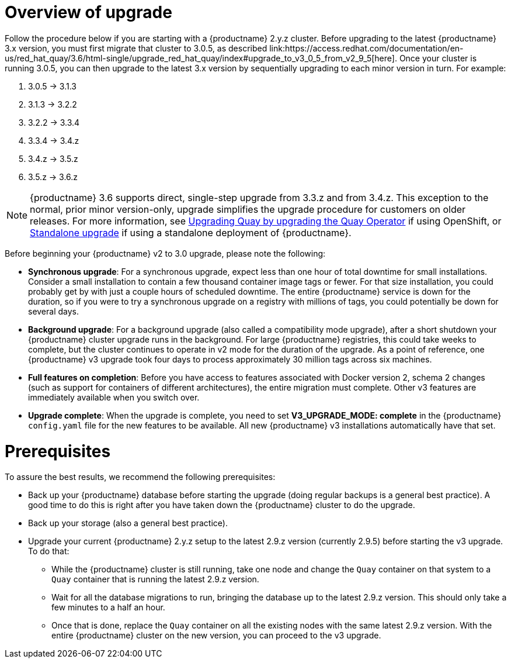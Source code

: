 [[upgrade-v3-concept]] 
= Overview of upgrade 
Follow the procedure below if you are starting with a {productname} 2.y.z cluster. Before upgrading to the latest {productname} 3.x version, you must first migrate that cluster to 3.0.5, as described link:https://access.redhat.com/documentation/en-us/red_hat_quay/3.6/html-single/upgrade_red_hat_quay/index#upgrade_to_v3_0_5_from_v2_9_5[here]. Once your cluster is running 3.0.5, you can then upgrade to the latest 3.x version by sequentially upgrading to each minor version in turn. For example: 

. 3.0.5 -> 3.1.3
. 3.1.3 -> 3.2.2
. 3.2.2 -> 3.3.4
. 3.3.4 -> 3.4.z
. 3.4.z -> 3.5.z
. 3.5.z -> 3.6.z 

[NOTE]
====
{productname} 3.6 supports direct, single-step upgrade from 3.3.z and from 3.4.z. This exception to the normal, prior minor version-only, upgrade simplifies the upgrade procedure for customers on older releases. For more information, see link:https://access.redhat.com/documentation/en-us/red_hat_quay/{producty}/html-single/upgrade_red_hat_quay/index#upgrading_quay_by_upgrading_the_quay_operator[Upgrading Quay by upgrading the Quay Operator] if using OpenShift, or link:https://access.redhat.com/documentation/en-us/red_hat_quay/{producty}/html-single/upgrade_red_hat_quay/index#standalone_upgrade[Standalone upgrade] if using a standalone deployment of {productname}. 
====


Before beginning your {productname} v2 to 3.0 upgrade, please note the following:

* **Synchronous upgrade**: For a synchronous upgrade, expect less than one hour of total downtime for small installations.
Consider a small installation to contain a few thousand container image tags or fewer.
For that size installation, you could probably get by with just a couple hours of scheduled downtime.
The entire {productname} service is down for the duration, so if you were to try a synchronous upgrade
on a registry with millions of tags, you could potentially be down for several days.

* **Background upgrade**: For a background upgrade (also called a compatibility mode upgrade), 
after a short shutdown your {productname} cluster upgrade runs
in the background. For large {productname} registries, this could take weeks to complete,
but the cluster continues to operate in v2 mode for the duration of the upgrade.
As a point of reference, one {productname} v3 upgrade took four days to process approximately 30 million tags across six machines.

* **Full features on completion**: Before you have access to features associated with Docker version 2, schema 2
changes (such as support for containers of different architectures), the entire migration must complete.
Other v3 features are immediately available when you switch over.

* **Upgrade complete**: When the upgrade is complete, you need to set **V3_UPGRADE_MODE: complete**
in the {productname} `config.yaml` file for the new features to be available.
All new {productname} v3 installations automatically have that set.

[[quay-upgrade-prereq]]
= Prerequisites
To assure the best results, we recommend the following prerequisites:

* Back up your {productname} database before starting the upgrade (doing regular backups is a general best practice). A good time to do this is right after you have taken down the {productname} cluster to do the upgrade.

* Back up your storage (also a general best practice).

* Upgrade your current {productname} 2.y.z setup to the latest 2.9.z version (currently 2.9.5) before starting the v3 upgrade. To do that:

- While the {productname} cluster is still running, take one node and change the `Quay` container on that system to a `Quay` container that is running the latest 2.9.z version.

- Wait for all the database migrations to run, bringing the database up to the latest 2.9.z version.
This should only take a few minutes to a half an hour.

- Once that is done, replace the `Quay` container on all the existing nodes with the same latest 2.9.z version.
With the entire {productname} cluster on the new version, you can proceed to the v3 upgrade.
